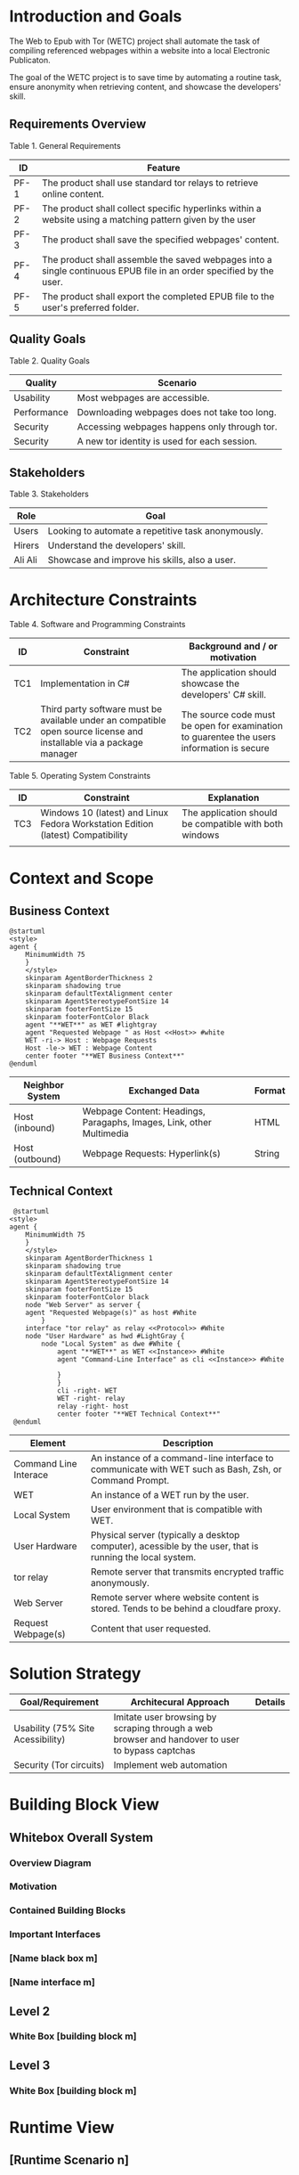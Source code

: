 * Introduction and Goals
The Web to Epub with Tor (WETC) project shall automate the task of compiling referenced webpages within a website into a local Electronic Publicaton.

The goal of the WETC project is to save time by automating a routine task, ensure anonymity when retrieving content, and showcase the developers' skill.

** Requirements Overview
Table 1. General Requirements
| ID   | Feature                                                                                                             |
|------+---------------------------------------------------------------------------------------------------------------------|
| PF-1 | The product shall use standard tor relays to retrieve online content.                                               |
| PF-2 | The product shall collect specific hyperlinks within a website using a matching pattern given by the user           |
| PF-3 | The product shall save the specified webpages' content.                                                             |
| PF-4 | The product shall assemble the saved webpages into a single continuous EPUB file in an order specified by the user. |
| PF-5 | The product shall export the completed EPUB file to the user's preferred folder.                                    |

** Quality Goals
Table 2. Quality Goals
| Quality     | Scenario                                     |
|-------------+----------------------------------------------|
| Usability   | Most webpages are accessible.                 |
| Performance | Downloading webpages does not take too long. |
| Security    | Accessing webpages happens only through tor.  |
| Security    | A new tor identity is used for each session. |

** Stakeholders
Table 3. Stakeholders
| Role    | Goal                                               |
|---------+----------------------------------------------------|
| Users   | Looking to automate a repetitive task anonymously. |
| Hirers  | Understand the developers' skill.                  |
| Ali Ali | Showcase and improve his skills, also a user.      |

* Architecture Constraints
Table 4. Software and Programming Constraints
| ID  | Constraint                                                                                                           | Background and / or motivation                                                            |
|-----+----------------------------------------------------------------------------------------------------------------------+-------------------------------------------------------------------------------------------|
| TC1 | Implementation in C#                                                                                                 | The application should showcase the developers' C# skill.                                 |
| TC2 | Third party software must be available under an compatible open source license and installable via a package manager | The source code must be open for examination to guarentee the users information is secure |

Table 5. Operating System Constraints
| ID  | Constraint                      | Explanation                                            |
|-----+---------------------------------+--------------------------------------------------------|
| TC3 | Windows 10 (latest) and Linux Fedora Workstation Edition (latest) Compatibility           | The application should be compatible with both windows |
|     |                                 |                                                        |

* Context and Scope

** Business Context
#+BEGIN_SRC plantuml :file ~/org/WebScrapingWithTOR/B-1.png
  @startuml
  <style>
  agent {
	  MinimumWidth 75
	  }
	  </style>
	  skinparam AgentBorderThickness 2
	  skinparam shadowing true
	  skinparam defaultTextAlignment center
	  skinparam AgentStereotypeFontSize 14
	  skinparam footerFontSize 15
	  skinparam footerFontColor Black
	  agent "**WET**" as WET #lightgray
	  agent "Requested Webpage " as Host <<Host>> #white
	  WET -ri-> Host : Webpage Requests
	  Host -le-> WET : Webpage Content
	  center footer "**WET Business Context**"
  @enduml
#+End_SRC

#+RESULTS:
[[file:B-1.png][Business Context for WET]]

| Neighbor System | Exchanged Data                                                       | Format |
|-----------------+----------------------------------------------------------------------+--------|
| Host (inbound)  | Webpage Content: Headings, Paragaphs, Images, Link, other Multimedia | HTML   |
| Host (outbound) | Webpage Requests: Hyperlink(s)                                       | String |

** Technical Context
#+BEGIN_SRC plantuml :file ~/org/WebScrapingWithTOR/B-2.png
   @startuml
  <style>
  agent {
	  MinimumWidth 75
	  }
	  </style>
	  skinparam AgentBorderThickness 1
	  skinparam shadowing true
	  skinparam defaultTextAlignment center
	  skinparam AgentStereotypeFontSize 14
	  skinparam footerFontSize 15
	  skinparam footerFontColor black
	  node "Web Server" as server {
	  agent "Requested Webpage(s)" as host #White
		  }
	  interface "tor relay" as relay <<Protocol>> #White
	  node "User Hardware" as hwd #LightGray {
		  node "Local System" as dwe #White {
			  agent "**WET**" as WET <<Instance>> #White
			  agent "Command-Line Interface" as cli <<Instance>> #White

			  }
			  }
			  cli -right- WET
			  WET -right- relay
			  relay -right- host 
			  center footer "**WET Technical Context**"
   @enduml
#+END_SRC

#+RESULTS:
[[file:B-2.png][Technical Context for WET]]
| Element                            | Description                                                                                               |
|------------------------------------+-----------------------------------------------------------------------------------------------------------|
| <<Instance>> Command Line Interace | An instance of a command-line interface to communicate with WET such as Bash, Zsh, or Command Prompt.     |
| <<Instance>> WET                   | An instance of a WET run by the user.                                                                     |
| Local System                       | User environment that is compatible with WET.                                                             |
| User Hardware                      | Physical server (typically a desktop computer), acessible by the user, that is running the local  system. |
| <<Protocol>> tor relay             | Remote server that transmits encrypted traffic anonymously.                                               |
| Web Server                         | Remote server where website content is stored. Tends to be behind a cloudfare proxy.                      |
| Request Webpage(s)                 | Content that user requested.                                                                              |


* Solution Strategy
| Goal/Requirement                  | Architecural Approach                                                                           | Details |
|-----------------------------------+-------------------------------------------------------------------------------------------------+---------|
| Usability (75% Site Acessibility) | Imitate user browsing by scraping through a web browser and handover to user to bypass captchas |         |
| Security (Tor circuits)           | Implement web automation                                                                        |         |

* Building Block View
** Whitebox Overall System
*** Overview Diagram
*** Motivation
*** Contained Building Blocks
*** Important Interfaces
*** [Name black box m]
*** [Name interface m]
** Level 2
*** White Box [building block m]
** Level 3
*** White Box [building block m]
* Runtime View
** [Runtime Scenario n]
* Deployment View
** Infrastructure Level 1
*** Overview Diagram
*** Motivation
*** Quality and/or Performance Features
*** Mapping of Building Blocks to Infrastructure
** Infrastructure Level 2
*** [Infrastructure Element n]
* Cross-cutting Concepts
** [Concept n]
* Architecture Decisions
* Quality Requirements
** Quality Tree
** Quality Scenarios
* Risks and Technical Debts
* Glossary
